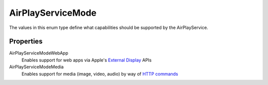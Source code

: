 AirPlayServiceMode
==================

The values in this enum type define what capabilities should be
supported by the AirPlayService.

Properties
----------

AirPlayServiceModeWebApp
   Enables support for web apps via Apple's `External
   Display <https://developer.apple.com/library/archive/documentation/WindowsViews/Conceptual/WindowAndScreenGuide/UsingExternalDisplay/UsingExternalDisplay.html>`__
   APIs

AirPlayServiceModeMedia
   Enables support for media (image, video, audio) by way of `HTTP
   commands <http://nto.github.io/AirPlay>`__
